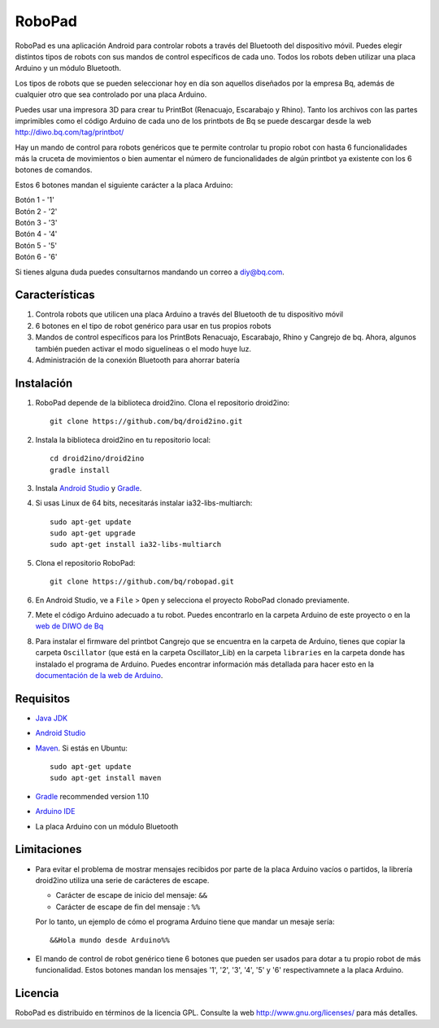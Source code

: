 =======
RoboPad
=======

RoboPad es una aplicación Android para controlar robots a través del Bluetooth del dispositivo móvil. Puedes elegir distintos tipos de robots con sus mandos de control específicos de cada uno. Todos los robots deben utilizar una placa Arduino y un módulo Bluetooth.

Los tipos de robots que se pueden seleccionar hoy en día son aquellos diseñados por la empresa Bq, además de cualquier otro que sea controlado por una placa Arduino.

Puedes usar una impresora 3D para crear tu PrintBot (Renacuajo, Escarabajo y Rhino). Tanto los archivos con las partes imprimibles como el código Arduino de cada uno de los printbots de Bq se puede descargar desde la web http://diwo.bq.com/tag/printbot/

Hay un mando de control para robots genéricos que te permite controlar tu propio robot con hasta 6 funcionalidades más la cruceta de movimientos o bien aumentar el número de funcionalidades de algún printbot ya existente con los 6 botones de comandos.

Estos 6 botones mandan el siguiente carácter a la placa Arduino:

| Botón 1 - '1'
| Botón 2 - '2'
| Botón 3 - '3'
| Botón 4 - '4'
| Botón 5 - '5'
| Botón 6 - '6'

Si tienes alguna duda puedes consultarnos mandando un correo a diy@bq.com.


Características
===============

#. Controla robots que utilicen una placa Arduino a través del Bluetooth de tu dispositivo móvil

#. 6 botones en el tipo de robot genérico para usar en tus propios robots

#. Mandos de control específicos para los PrintBots Renacuajo, Escarabajo, Rhino y Cangrejo de bq. Ahora, algunos también pueden activar el modo siguelíneas o el modo huye luz.

#. Administración de la conexión Bluetooth para ahorrar batería


Instalación
===========

#. RoboPad depende de la biblioteca droid2ino. Clona el repositorio droid2ino::

    git clone https://github.com/bq/droid2ino.git

#. Instala la biblioteca droid2ino en tu repositorio local::
  
    cd droid2ino/droid2ino
    gradle install

#. Instala `Android Studio <https://developer.android.com/sdk/installing/studio.html>`_ y `Gradle <http://www.gradle.org/downloads>`_.

#. Si usas Linux de 64 bits, necesitarás instalar ia32-libs-multiarch::

	sudo apt-get update
	sudo apt-get upgrade
	sudo apt-get install ia32-libs-multiarch 

#. Clona el repositorio RoboPad::
	
	git clone https://github.com/bq/robopad.git

#. En Android Studio, ve a ``File`` > ``Open`` y selecciona el proyecto RoboPad clonado previamente.

#. Mete el código Arduino adecuado a tu robot. Puedes encontrarlo en la carpeta Arduino de este proyecto o en la `web de DIWO de Bq <http://diwo.bq.com/robopad-3/>`_ 
   
#. Para instalar el firmware del printbot Cangrejo que se encuentra en la carpeta de Arduino, tienes que copiar la carpeta ``Oscillator`` (que está en la carpeta Oscillator_Lib) en la carpeta ``libraries``  en la carpeta donde has instalado el programa de Arduino. Puedes encontrar información más detallada para hacer esto en la  `documentación de la web de Arduino <http://arduino.cc/en/Guide/Libraries>`_. 


Requisitos
==========


- `Java JDK <http://www.oracle.com/technetwork/es/java/javase/downloads/jdk7-downloads-1880260.html>`_ 

- `Android Studio <https://developer.android.com/sdk/installing/studio.html>`_ 
  
- `Maven <http://maven.apache.org/download.cgi>`_. Si estás en Ubuntu::
    
    sudo apt-get update
    sudo apt-get install maven

- `Gradle <http://www.gradle.org/downloads>`_ recommended version 1.10
  
- `Arduino IDE <http://arduino.cc/en/Main/Software#.UzBT5HX5Pj4>`_ 

- La placa Arduino con un módulo Bluetooth


Limitaciones
============

- Para evitar el problema de mostrar mensajes recibidos por parte de la placa Arduino vacíos o partidos, la librería droid2ino utiliza una serie de carácteres de escape. 
 
  - Carácter de escape de inicio del mensaje: ``&&`` 

  - Carácter de escape de fin del mensaje : ``%%``

  Por lo tanto, un ejemplo de cómo el programa Arduino tiene que mandar un mesaje sería::

	  &&Hola mundo desde Arduino%%

- El mando de control de robot genérico tiene 6 botones que pueden ser usados para dotar a tu propio robot de más funcionalidad. Estos botones mandan los mensajes '1', '2', '3', '4', '5' y '6' respectivamnete a la placa Arduino.


Licencia
========

RoboPad es distribuido en términos de la licencia GPL. Consulte la web http://www.gnu.org/licenses/ para más detalles.
